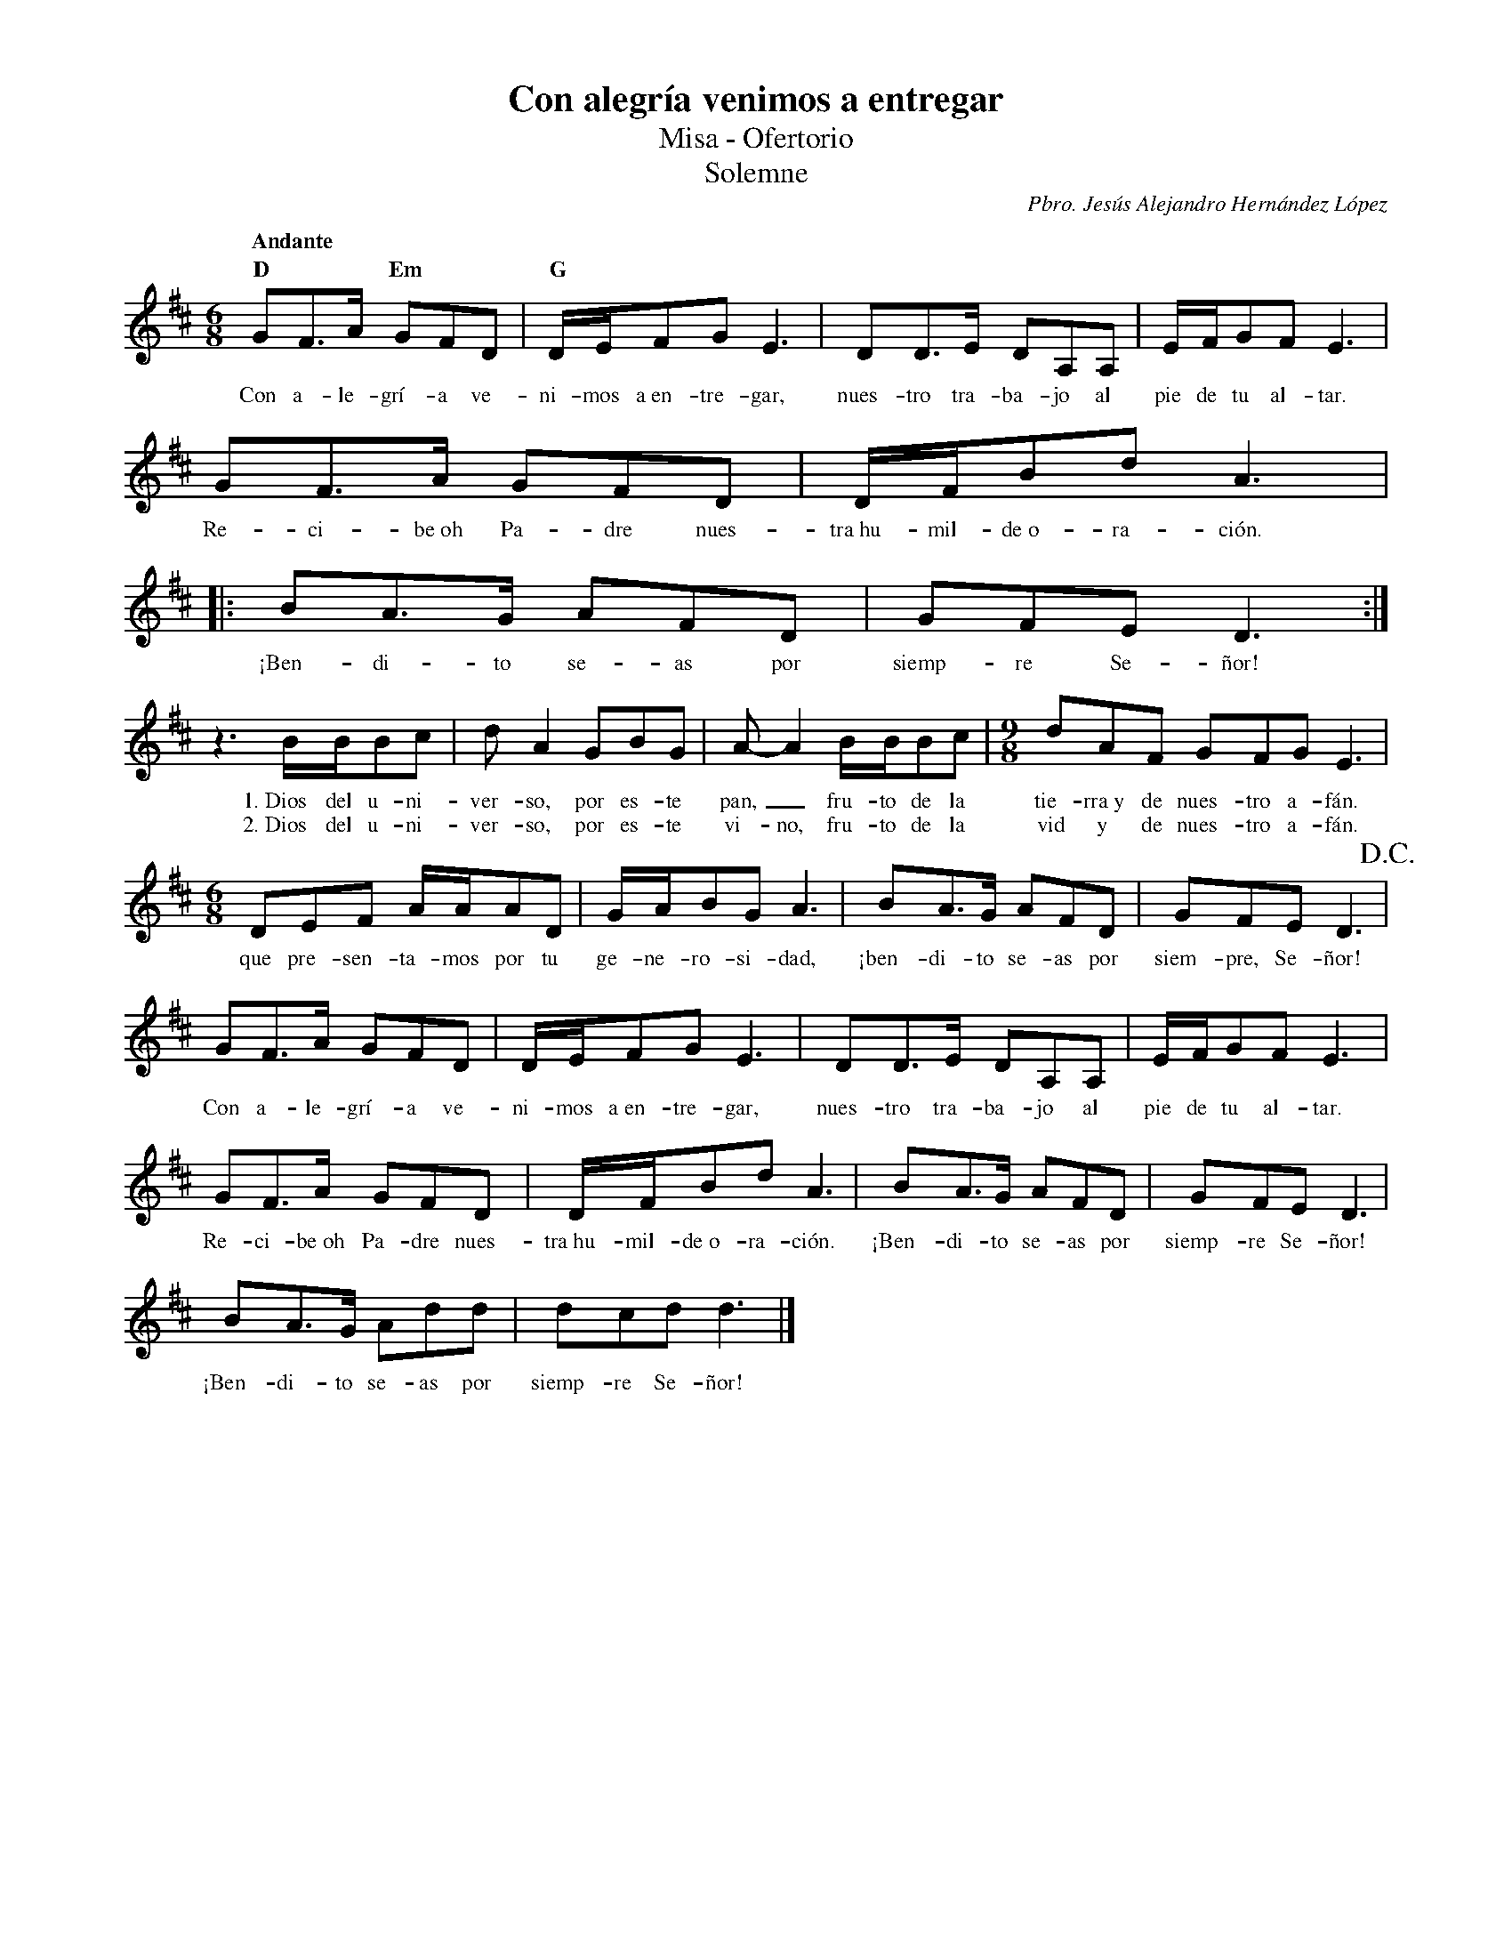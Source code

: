 %abc-2.2
%%MIDI program 74
%%topspace 0
%%composerspace 0
%%titlefont RomanBold 20
%%vocalfont Roman 12
%%composerfont RomanItalic 12
%%gchordfont RomanBold 12
%%tempofont RomanBold 12
%leftmargin 0.8cm
%rightmargin 0.8cm

X:1
T:Con alegría venimos a entregar
T:Misa - Ofertorio
T:Solemne
C:Pbro. Jesús Alejandro Hernández López
M:6/8
L:1/16
Q:"Andante"
K:D
%
    "D"G2F3A "Em"G2F2D2 | "G"DEF2G2 E6 | D2D3E D2A,2A,2 | EFG2F2 E6 |
w: Con a-le-grí-a ve-ni-mos a~en-tre-gar, nues-tro tra-ba-jo al pie de tu al-tar.
    G2F3A G2F2D2 | DFB2d2 A6 |: B2A3G A2F2D2 | G2F2E2 D6 :|
w: Re-ci-be~oh Pa-dre nues-tra~hu-mil-de~o-ra-ción. ¡Ben-di-to se-as por siemp-re Se-ñor!
    z6 BBB2c2 | d2A4 G2B2G2 | A2-A4 BBB2c2 | [M:9/8]d2A2F2 G2F2G2 E6 |
w: 1.~Dios del u-ni-ver-so, por es-te pan,_ fru-to de la tie-rra~y de nues-tro a-fán.
w: 2.~Dios del u-ni-ver-so, por es-te vi-no, fru-to de la vid y de nues-tro a-fán.
    [M:6/8]D2E2F2 AAA2D2 | GAB2G2 A6 | B2A3G A2F2D2 | G2F2E2 D6 !D.C.!|
w: que pre-sen-ta-mos por tu ge-ne-ro-si-dad, ¡ben-di-to se-as por siem-pre, Se-ñor!
    G2F3A G2F2D2 | DEF2G2 E6 | D2D3E D2A,2A,2 | EFG2F2 E6 |
w: Con a-le-grí-a ve-ni-mos a~en-tre-gar, nues-tro tra-ba-jo al pie de tu al-tar.
    G2F3A G2F2D2 | DFB2d2 A6 | B2A3G A2F2D2 | G2F2E2 D6 |
w: Re-ci-be~oh Pa-dre nues-tra~hu-mil-de~o-ra-ción. ¡Ben-di-to se-as por siemp-re Se-ñor!
    B2A3G A2d2d2 | d2c2d2 d6 |]
w: ¡Ben-di-to se-as por siemp-re Se-ñor!